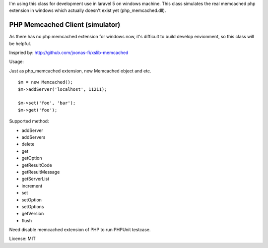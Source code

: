 ..  -*- mode: rst -*-
..  -*- coding: utf-8 -*-

I'm using this class for development use in laravel 5 on windows machine.
This class simulates the real memcached php extension in windows which actually doesn't exist yet (php_memcached.dll).

===========================================================================
PHP Memcached Client (simulator)
===========================================================================



As there has no php memcached extension for windows now, it's difficult to
build develop envionment, so this class will be helpful.

Inspried by: http://github.com/joonas-fi/xslib-memcached


Usage:

Just as php_memcached extension, new Memcached object and etc.

::

    $m = new Memcached();
    $m->addServer('localhost', 11211);

    $m->set('foo', 'bar');
    $m->get('foo');


Supported method:

-   addServer
-   addServers
-   delete
-   get
-   getOption
-   getResultCode
-   getResultMessage
-   getServerList
-   increment
-   set
-   setOption
-   setOptions
-   getVersion
-   flush

Need disable memcached extension of PHP to run PHPUnit testcase.


License: MIT
